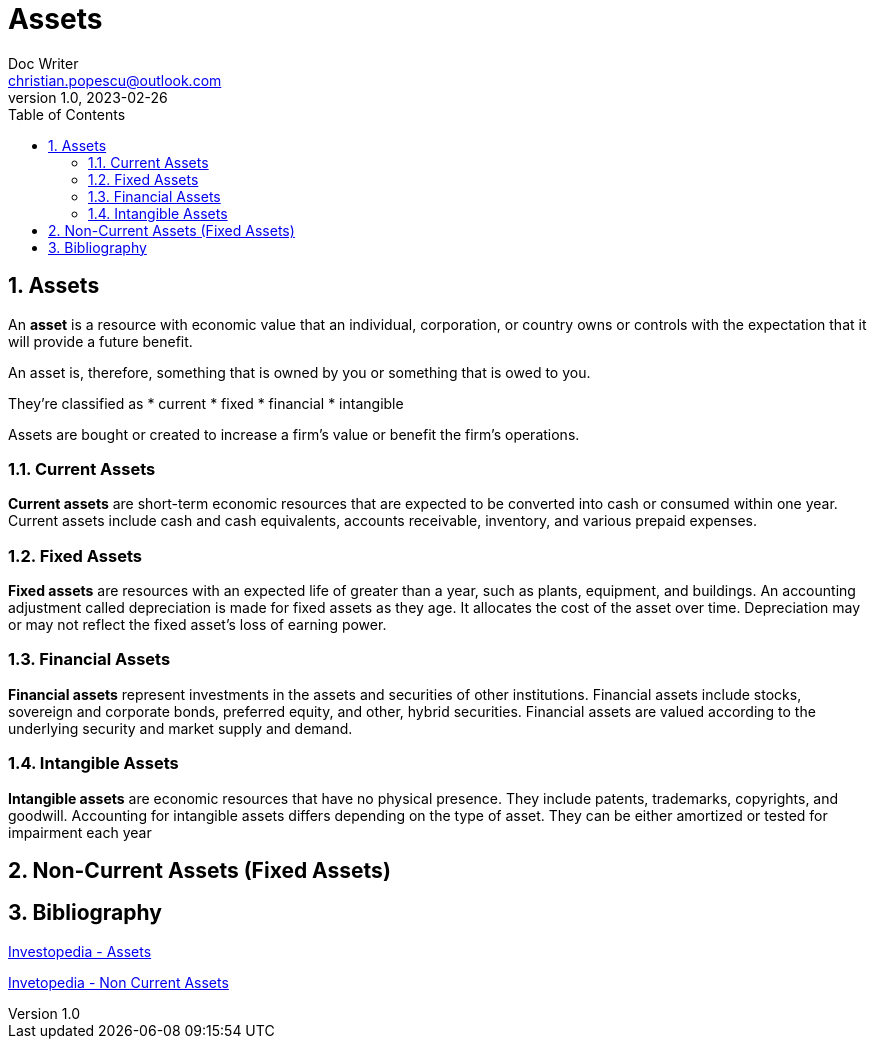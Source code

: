 = Assets
Doc Writer <christian.popescu@outlook.com>
v 1.0, 2023-02-26
:sectnums:
:toc:
:toclevels: 5

== Assets

An *asset* is a resource with economic value that an individual, corporation, or country owns or controls with the expectation that it will provide a future benefit.

An asset is, therefore, something that is owned by you or something that is owed to you.

They're classified as
* current
* fixed
* financial
* intangible

Assets are bought or created to increase a firm's value or benefit the firm's operations.

=== Current Assets
*Current assets* are short-term economic resources that are expected to be converted into cash or consumed within one year. Current assets include cash and cash equivalents, accounts receivable, inventory, and various prepaid expenses.

=== Fixed Assets
*Fixed assets* are resources with an expected life of greater than a year, such as plants, equipment, and buildings. An accounting adjustment called depreciation is made for fixed assets as they age. It allocates the cost of the asset over time. Depreciation may or may not reflect the fixed asset's loss of earning power.

=== Financial Assets
*Financial assets* represent investments in the assets and securities of other institutions. Financial assets include stocks, sovereign and corporate bonds, preferred equity, and other, hybrid securities. Financial assets are valued according to the underlying security and market supply and demand.

=== Intangible Assets
*Intangible assets* are economic resources that have no physical presence. They include patents, trademarks, copyrights, and goodwill. Accounting for intangible assets differs depending on the type of asset. They can be either amortized or tested for impairment each year


== Non-Current Assets (Fixed Assets)

== Bibliography

https://www.investopedia.com/terms/a/asset.asp[Investopedia - Assets]

https://www.investopedia.com/terms/n/noncurrent-assets.asp[Invetopedia - Non Current Assets]